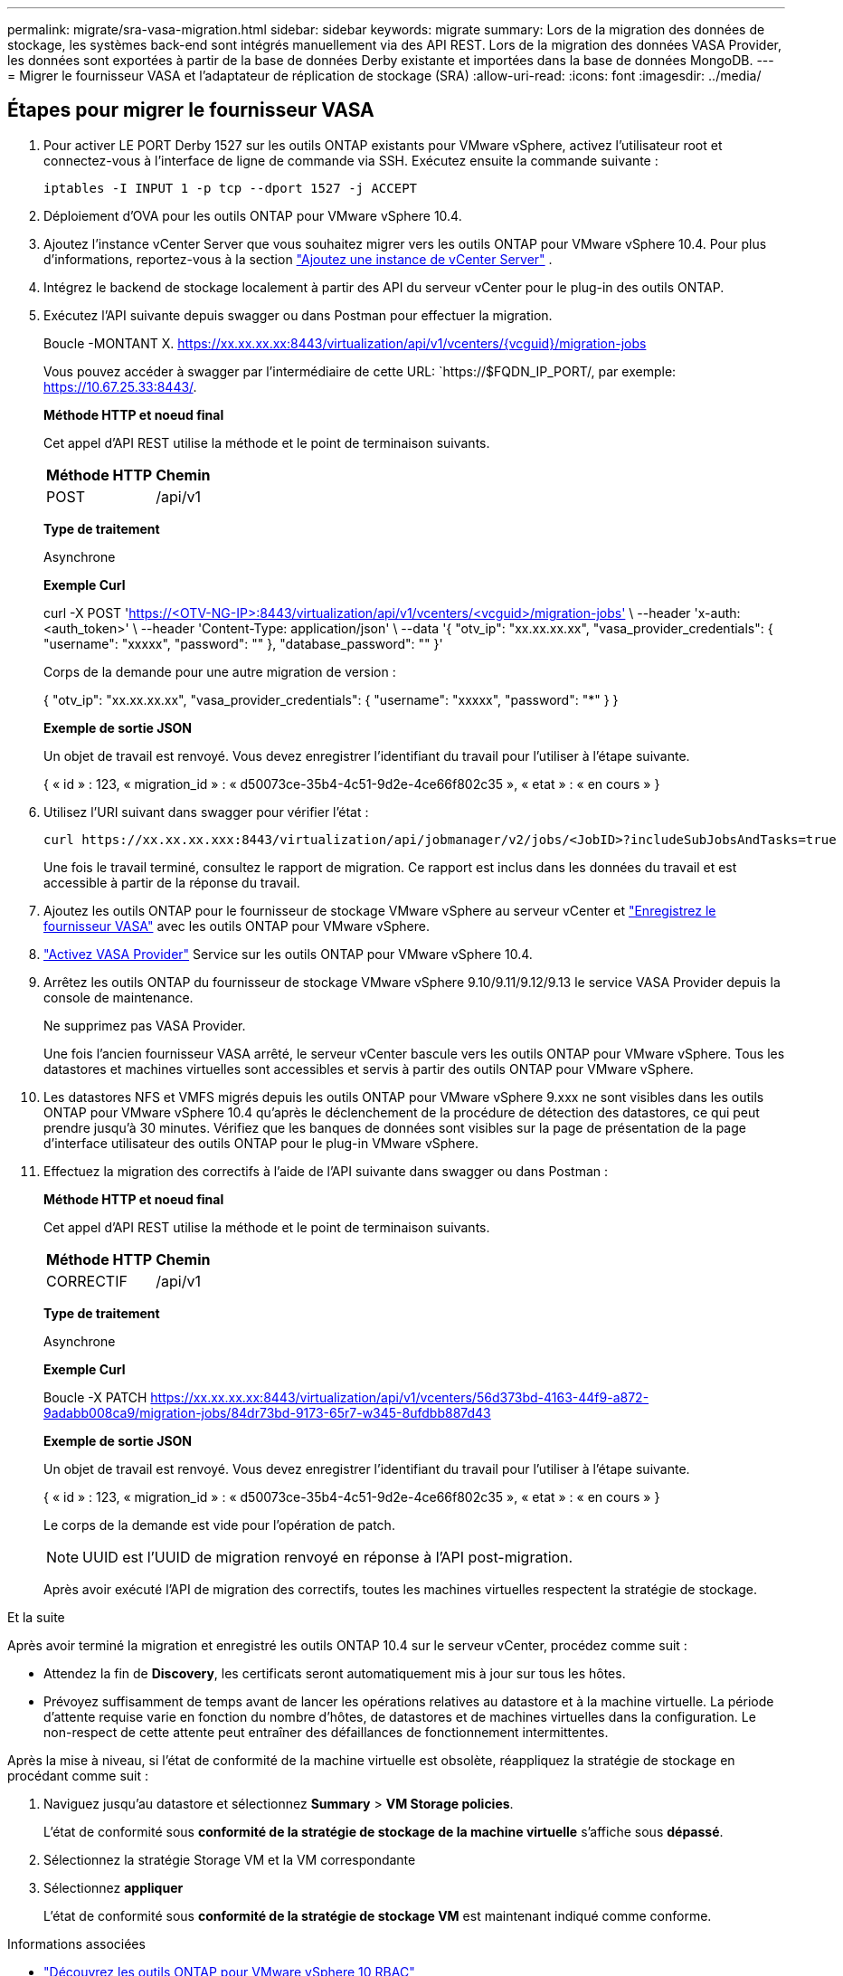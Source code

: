 ---
permalink: migrate/sra-vasa-migration.html 
sidebar: sidebar 
keywords: migrate 
summary: Lors de la migration des données de stockage, les systèmes back-end sont intégrés manuellement via des API REST. Lors de la migration des données VASA Provider, les données sont exportées à partir de la base de données Derby existante et importées dans la base de données MongoDB. 
---
= Migrer le fournisseur VASA et l'adaptateur de réplication de stockage (SRA)
:allow-uri-read: 
:icons: font
:imagesdir: ../media/




== Étapes pour migrer le fournisseur VASA

. Pour activer LE PORT Derby 1527 sur les outils ONTAP existants pour VMware vSphere, activez l'utilisateur root et connectez-vous à l'interface de ligne de commande via SSH. Exécutez ensuite la commande suivante :
+
[listing]
----
iptables -I INPUT 1 -p tcp --dport 1527 -j ACCEPT
----
. Déploiement d'OVA pour les outils ONTAP pour VMware vSphere 10.4.
. Ajoutez l'instance vCenter Server que vous souhaitez migrer vers les outils ONTAP pour VMware vSphere 10.4. Pour plus d'informations, reportez-vous à la section link:../configure/add-vcenter.html["Ajoutez une instance de vCenter Server"] .
. Intégrez le backend de stockage localement à partir des API du serveur vCenter pour le plug-in des outils ONTAP.
. Exécutez l'API suivante depuis swagger ou dans Postman pour effectuer la migration.
+
Boucle -MONTANT X. https://xx.xx.xx.xx:8443/virtualization/api/v1/vcenters/{vcguid}/migration-jobs[]

+
Vous pouvez accéder à swagger par l'intermédiaire de cette URL: `https://$FQDN_IP_PORT/, par exemple: https://10.67.25.33:8443/[].

+
[]
====
*Méthode HTTP et noeud final*

Cet appel d'API REST utilise la méthode et le point de terminaison suivants.

|===


| *Méthode HTTP* | *Chemin* 


| POST | /api/v1 
|===
*Type de traitement*

Asynchrone

*Exemple Curl*

curl -X POST 'https://<OTV-NG-IP>:8443/virtualization/api/v1/vcenters/<vcguid>/migration-jobs'[] \ --header 'x-auth: <auth_token>' \ --header 'Content-Type: application/json' \ --data '{ "otv_ip": "xx.xx.xx.xx", "vasa_provider_credentials": { "username": "xxxxx", "password": "******" }, "database_password": "******" }'

Corps de la demande pour une autre migration de version :

{ "otv_ip": "xx.xx.xx.xx", "vasa_provider_credentials": { "username": "xxxxx", "password": "*******" } }

*Exemple de sortie JSON*

Un objet de travail est renvoyé. Vous devez enregistrer l'identifiant du travail pour l'utiliser à l'étape suivante.

{
  « id » : 123,
  « migration_id » : « d50073ce-35b4-4c51-9d2e-4ce66f802c35 »,
  « etat » : « en cours »
}

====
. Utilisez l'URI suivant dans swagger pour vérifier l'état :
+
[listing]
----
curl https://xx.xx.xx.xxx:8443/virtualization/api/jobmanager/v2/jobs/<JobID>?includeSubJobsAndTasks=true
----
+
Une fois le travail terminé, consultez le rapport de migration. Ce rapport est inclus dans les données du travail et est accessible à partir de la réponse du travail.

. Ajoutez les outils ONTAP pour le fournisseur de stockage VMware vSphere au serveur vCenter et link:../configure/registration-process.html["Enregistrez le fournisseur VASA"] avec les outils ONTAP pour VMware vSphere.
. link:../manage/enable-services.html["Activez VASA Provider"] Service sur les outils ONTAP pour VMware vSphere 10.4.
. Arrêtez les outils ONTAP du fournisseur de stockage VMware vSphere 9.10/9.11/9.12/9.13 le service VASA Provider depuis la console de maintenance.
+
Ne supprimez pas VASA Provider.

+
Une fois l'ancien fournisseur VASA arrêté, le serveur vCenter bascule vers les outils ONTAP pour VMware vSphere. Tous les datastores et machines virtuelles sont accessibles et servis à partir des outils ONTAP pour VMware vSphere.

. Les datastores NFS et VMFS migrés depuis les outils ONTAP pour VMware vSphere 9.xxx ne sont visibles dans les outils ONTAP pour VMware vSphere 10.4 qu'après le déclenchement de la procédure de détection des datastores, ce qui peut prendre jusqu'à 30 minutes. Vérifiez que les banques de données sont visibles sur la page de présentation de la page d’interface utilisateur des outils ONTAP pour le plug-in VMware vSphere.
. Effectuez la migration des correctifs à l'aide de l'API suivante dans swagger ou dans Postman :
+
[]
====
*Méthode HTTP et noeud final*

Cet appel d'API REST utilise la méthode et le point de terminaison suivants.

|===


| *Méthode HTTP* | *Chemin* 


| CORRECTIF | /api/v1 
|===
*Type de traitement*

Asynchrone

*Exemple Curl*

Boucle -X PATCH  https://xx.xx.xx.xx:8443/virtualization/api/v1/vcenters/56d373bd-4163-44f9-a872-9adabb008ca9/migration-jobs/84dr73bd-9173-65r7-w345-8ufdbb887d43[]

*Exemple de sortie JSON*

Un objet de travail est renvoyé. Vous devez enregistrer l'identifiant du travail pour l'utiliser à l'étape suivante.

{
  « id » : 123,
  « migration_id » : « d50073ce-35b4-4c51-9d2e-4ce66f802c35 »,
  « etat » : « en cours »
}

Le corps de la demande est vide pour l'opération de patch.


NOTE: UUID est l'UUID de migration renvoyé en réponse à l'API post-migration.

Après avoir exécuté l'API de migration des correctifs, toutes les machines virtuelles respectent la stratégie de stockage.

====


.Et la suite
Après avoir terminé la migration et enregistré les outils ONTAP 10.4 sur le serveur vCenter, procédez comme suit :

* Attendez la fin de *Discovery*, les certificats seront automatiquement mis à jour sur tous les hôtes.
* Prévoyez suffisamment de temps avant de lancer les opérations relatives au datastore et à la machine virtuelle. La période d'attente requise varie en fonction du nombre d'hôtes, de datastores et de machines virtuelles dans la configuration. Le non-respect de cette attente peut entraîner des défaillances de fonctionnement intermittentes.


Après la mise à niveau, si l'état de conformité de la machine virtuelle est obsolète, réappliquez la stratégie de stockage en procédant comme suit :

. Naviguez jusqu'au datastore et sélectionnez *Summary* > *VM Storage policies*.
+
L'état de conformité sous *conformité de la stratégie de stockage de la machine virtuelle* s'affiche sous *dépassé*.

. Sélectionnez la stratégie Storage VM et la VM correspondante
. Sélectionnez *appliquer*
+
L'état de conformité sous *conformité de la stratégie de stockage VM* est maintenant indiqué comme conforme.



.Informations associées
* link:../concepts/rbac-learn-about.html["Découvrez les outils ONTAP pour VMware vSphere 10 RBAC"]
* link:../upgrade/upgrade-ontap-tools.html["Mise à niveau des outils ONTAP pour VMware vSphere 10.x vers la version 10.4"]




== Étapes pour migrer le SRA

.Avant de commencer
Dans le plan de récupération, le site protégé désigne l'emplacement où les machines virtuelles sont actuellement exécutées, tandis que le site de récupération désigne l'emplacement où elles seront restaurées. L'interface SRM affiche l'état du plan de récupération, avec des détails sur les sites protégé et de récupération. Dans le plan de récupération, les boutons NETTOYER et REPROTÉGER sont désactivés, tandis que les boutons TESTER et EXÉCUTER restent activés. Cela indique que le site est prêt pour la récupération des données. Avant de migrer le SRA, vérifiez qu'un site est en état protégé et l'autre en état de récupération.


NOTE: Ne commencez pas la migration si le basculement est terminé mais que la protection est en attente. Assurez-vous que le processus de re-protection est terminé avant de procéder à la migration. Si un basculement de test est en cours, nettoyez le basculement de test et démarrez la migration.

. Procédez comme suit pour supprimer l'adaptateur ONTAP Tools SRA pour VMware vSphere 9.xx dans VMware site Recovery :
+
.. Accédez à la page de gestion de la configuration de VMware Live site Recovery
.. Accédez à la section *Storage Replication adapter*.
.. Dans le menu points de suspension, sélectionnez *Réinitialiser la configuration*.
.. Dans le menu points de suspension, sélectionnez *Supprimer*.


. Effectuez ces étapes sur les sites de protection et de reprise d'activité.
+
.. Installez les outils ONTAP pour l'adaptateur VMware vSphere 10.4 SRA en suivant les étapes de la section link:../protect/configure-on-srm-appliance.html["Configurez SRA sur l'appliance VMware Live site Recovery"].
.. Sur la page de l'interface utilisateur de VMware Live site Recovery, effectuez les opérations *Discover Arrays* et *Discover Devices* et confirmez que les périphériques sont affichés comme avant la migration.



